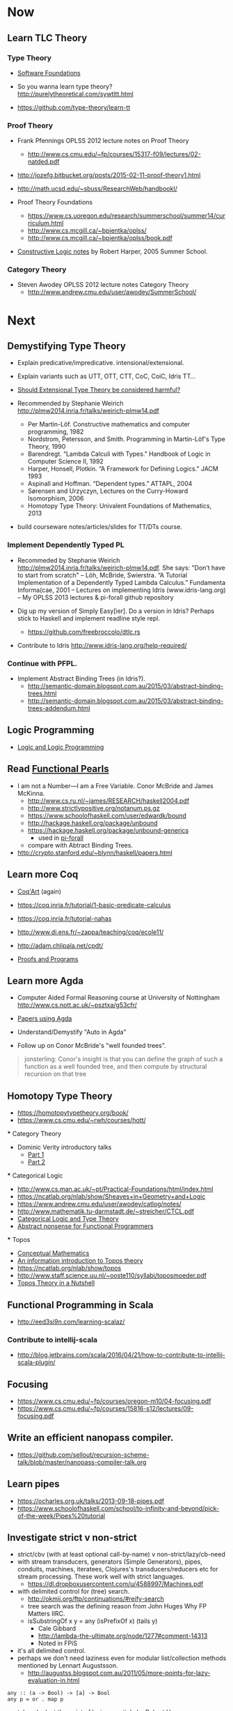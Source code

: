 * Now

** Learn TLC Theory

*** Type Theory

- [[https://www.cis.upenn.edu/~bcpierce/sf/][Software Foundations]]

- So you wanna learn type theory? http://purelytheoretical.com/sywtltt.html

- https://github.com/type-theory/learn-tt

*** Proof Theory

- Frank Pfennings OPLSS 2012 lecture notes on Proof Theory
  - http://www.cs.cmu.edu/~fp/courses/15317-f09/lectures/02-natded.pdf

- http://jozefg.bitbucket.org/posts/2015-02-11-proof-theory1.html

- http://math.ucsd.edu/~sbuss/ResearchWeb/handbookI/

- Proof Theory Foundations
  - https://www.cs.uoregon.edu/research/summerschool/summer14/curriculum.html
  - http://www.cs.mcgill.ca/~bpientka/oplss/
  - http://www.cs.mcgill.ca/~bpientka/oplss/book.pdf

- [[https://www.cs.uoregon.edu/research/summerschool/summer05/lectures/outline.pdf][Constructive Logic notes]] by Robert Harper, 2005 Summer School.

*** Category Theory

- Steven Awodey OPLSS 2012 lecture notes Category Theory
  - http://www.andrew.cmu.edu/user/awodey/SummerSchool/


* Next

** Demystifying Type Theory

- Explain predicative/impredicative. intensional/extensional.
- Explain variants such as UTT, OTT, CTT, CoC, CoiC, Idris TT...
- [[http://www.cs.nott.ac.uk/~psztxa/talks/constructive-06.pdf][Should Extensional Type Theory be considered harmful?]]
- Recommended by Stephanie Weirich http://plmw2014.inria.fr/talks/weirich-plmw14.pdf

  - Per Martin-Löf. Constructive mathematics and computer programming, 1982
  - Nordstrom, Petersson, and Smith. Programming in Martin-Löf's Type Theory, 1990
  - Barendregt. “Lambda Calculi with Types.” Handbook of Logic in Computer Science II, 1992
  - Harper, Honsell, Plotkin. “A Framework for Defining Logics.” JACM 1993
  - Aspinall and Hoffman. “Dependent types.” ATTAPL, 2004
  - Sørensen and Urzyczyn, Lectures on the Curry-Howard Isomorphism, 2006
  - Homotopy Type Theory: Univalent Foundations of Mathematics, 2013

- build courseware notes/articles/slides for TT/DTs course.

*** Implement Dependently Typed PL

- Recommeded by Stephanie Weirich http://plmw2014.inria.fr/talks/weirich-plmw14.pdf. She says: "Don’t have to start from scratch"
  – Löh, McBride, Swierstra. “A Tutorial Implementation of a Dependently Typed Lambda Calculus.” Fundamenta Informa(cae, 2001
  – Lectures on implementing Idris (www.idris-lang.org)
  – My OPLSS 2013 lectures & pi-forall github repository

- Dig up my version of Simply Easy[ier]. Do a version in Idris?
  Perhaps stick to Haskell and implement readline style repl.
  - https://github.com/freebroccolo/dtlc.rs

- Contribute to Idris http://www.idris-lang.org/help-required/

*** Continue with PFPL.

   - Implement Abstract Binding Trees (in Idris?).
     - http://semantic-domain.blogspot.com.au/2015/03/abstract-binding-trees.html
     - http://semantic-domain.blogspot.com.au/2015/03/abstract-binding-trees-addendum.html

** Logic Programming

- [[http://people.cs.uchicago.edu/~odonnell/Scholar/Technical_papers/Intro_Logic_Prog/description.html][Logic and Logic Programming]]

** Read [[https://wiki.haskell.org/Research_papers/Functional_pearls][Functional Pearls]]
  - I am not a Number—I am a Free Variable. Conor McBride and James McKinna.
    - http://www.cs.ru.nl/~james/RESEARCH/haskell2004.pdf 
    - http://www.strictlypositive.org/notanum.ps.gz
    - https://www.schoolofhaskell.com/user/edwardk/bound
    - http://hackage.haskell.org/package/unbound
    - https://hackage.haskell.org/package/unbound-generics
      - used in [[https://github.com/sweirich/pi-forall][pi-forall]]
    - compare with Abtract Binding Trees.
  - http://crypto.stanford.edu/~blynn/haskell/papers.html

** Learn more Coq

  - [[https://www.labri.fr/perso/casteran/CoqArt/][Coq'Art]] (again)

  - https://coq.inria.fr/tutorial/1-basic-predicate-calculus

  - https://coq.inria.fr/tutorial-nahas

  - http://www.di.ens.fr/~zappa/teaching/coq/ecole11/

  - http://adam.chlipala.net/cpdt/

  - [[http://ilyasergey.net/pnp/][Proofs and Programs]]

** Learn more Agda

- Computer Aided Formal Reasoning course at University of Nottingham
  http://www.cs.nott.ac.uk/~psztxa/g53cfr/

- [[http://wiki.portal.chalmers.se/agda/pmwiki.php?n=Main.Publications][Papers using Agda]]

- Understand/Demystify "Auto in Agda"

- Follow up on Conor McBride's "well founded trees".

#+BEGIN_QUOTE
jonsterling: Conor's insight is that you can define the graph of such a function as a well founded tree, and then compute by structural recursion on that tree
#+END_QUOTE

** Homotopy Type Theory

  - https://homotopytypetheory.org/book/
  - https://www.cs.cmu.edu/~rwh/courses/hott/

  *** Category Theory

  - Dominic Verity introductory talks
    - [[https://vimeo.com/17207564][Part 1]]
    - [[https://youtu.be/yilkBvVDB_w][Part 2]]

  *** Categorical Logic

  - http://www.cs.man.ac.uk/~pt/Practical-Foundations/html/index.html
  - https://ncatlab.org/nlab/show/Sheaves+in+Geometry+and+Logic
  - https://www.andrew.cmu.edu/user/awodey/catlog/notes/
  - http://www.mathematik.tu-darmstadt.de/~streicher/CTCL.pdf
  - [[http://www.mpi-sws.org/~dreyer/courses/catlogic/jacobs.pdf][Categorical Logic and Type Theory]]
  - [[http://www.edsko.net/tcd/talks/cattheory.pdf][Abstract nonsense for Functional Programmers]]

  *** Topos

  - [[https://www.amazon.com/Conceptual-Mathematics-First-Introduction-Categories-ebook/dp/B00AKE1VFE?ie=UTF8&me=&ref_=mt_kindle][Conceptual Mathematics]]
  - [[http://arxiv.org/pdf/1012.5647v3.pdf][An information introduction to Topos theory]]
  - https://ncatlab.org/nlab/show/topos
  - http://www.staff.science.uu.nl/~ooste110/syllabi/toposmoeder.pdf
  - [[http://math.ucr.edu/home/baez/topos.html][Topos Theory in a Nutshell]]

** Functional Programming in Scala

  - http://eed3si9n.com/learning-scalaz/

*** Contribute to intellij-scala
   - http://blog.jetbrains.com/scala/2016/04/21/how-to-contribute-to-intellij-scala-plugin/

** Focusing

  - https://www.cs.cmu.edu/~fp/courses/oregon-m10/04-focusing.pdf
  - https://www.cs.cmu.edu/~fp/courses/15816-s12/lectures/09-focusing.pdf

** Write an efficient nanopass compiler.
  - https://github.com/sellout/recursion-scheme-talk/blob/master/nanopass-compiler-talk.org

** Learn pipes

  - https://ocharles.org.uk/talks/2013-09-18-pipes.pdf
  - https://www.schoolofhaskell.com/school/to-infinity-and-beyond/pick-of-the-week/Pipes%20tutorial

** Investigate strict v non-strict
  - strict/cbv (with at least optional call-by-name) v non-strict/lazy/cb-need
  - with stream transducers, generators (Simple Generators), pipes, conduits, machines, iteratees, Clojures's transducers/reducers etc for stream processing. These work well with strict languages.
    - https://dl.dropboxusercontent.com/u/4588997/Machines.pdf
  - with delimited control for (tree) search.
    - http://okmij.org/ftp/continuations/#reify-search
    - tree search was the defining reason from John Huges Why FP Matters IIRC.
    - isSubstringOf x y = any (isPrefixOf x) (tails y)
      - Cale Gibbard
      - http://lambda-the-ultimate.org/node/1277#comment-14313
      - Noted in FPiS
  - it's all delimited control.
  - perhaps we don't need laziness even for modular list/collection methods mentioned by Lennart Augustsson.
    - http://augustss.blogspot.com.au/2011/05/more-points-for-lazy-evaluation-in.html
#+BEGIN_SRC
  any :: (a -> Bool) -> [a] -> Bool
  any p = or . map p
#+END_SRC
  - take a look at the point of laziness article by Robert Harper.
  - scan FPiS for uses of laziness or call-by-name.
  - Implement this stuff in Idris and/or Scala to try it out.
  - CBPV? http://math.andrej.com/2008/11/23/a-toy-call-by-push-value-language/

** Effects
  - implement monad transformers
  - take a look at algebraic effects.
  - Idris 
    - https://eb.host.cs.st-andrews.ac.uk/drafts/effects.pdf
  - PureScript.
    - http://www.purescript.org/learn/eff/
  - Eff
    - http://www.eff-lang.org
  - Frank.
    - https://personal.cis.strath.ac.uk/conor.mcbride/pub/Frank/
    - http://homepages.inf.ed.ac.uk/slindley/papers/frankly-draft-march2014.pdf
  - Koka

** Haskell

- argonaut-hs
  - Use TH to auto-generate encode/decode instances.

- Prove that total languages can safely use fusion (because they can evaluated non-strictly).

- Port otcc to Idris/Haskell.

*** Swift parser for Haskell

- sigh
- language-swift-quote

*** Turtle

- Convert the [[http://tldp.org/LDP/abs/html/string-manipulation.html][horrors of Bash]] to the wonders of Turtle Haskell

*** Web frameworks in Haskell.
   - Try out Scotty, Spock, Yesod, Snap, Servant.
     - http://www.yesodweb.com/book/yesod-for-haskellers
   - Write a REST/JSON client in Haskell (Twitter/GitHub client, say).
   - Write a REST/JSON server in Haskell.
   - Write a "sessionless" web app in Haskell.

** Demystifying Homotopy Type Theory
** Demystifying Advanced Functional Programming
  - notes/slides/courseware on advanced FP techniques

** Demystifying Dependently Typed Functional Programming with Idris
** Demystifying Compilers 
  - aka course notes/slides/courseware.
  - blog series to replace "Let's write a compiler"
  - http://jozefg.bitbucket.org/posts/2015-03-24-pcf.html
  - "The essense of compilation" compiling a simple language in the smallest possible compiler.
    (inspired by http://www.timphilipwilliams.com/posts/2014-05-22-the-essence-of-compilation.html)
  - skeleton
    - Introduction to language design with the BabyML.
    - Lexing/Parsing
    - Semantic Analysis (Type Checking)
    - Simple IL/IR generation
    - Backend
      - Simple IL interpreter/engine + runtime.
      - Compile to x86_64.
      - Compile to JS.
      - Compile to JVM.
      - Compile to CLR/CLI.

** Demystifying Automated Deduction
  - aka course notes/slides for Automated Deduction
  - The theorem prover from ML for the Working Programmer.
  - Djinn walkthrough.

** Demystifying Proof Assistants
  - Introduction to Coq.
  - Introduction to Agda.
  - Introduction to Isabelle.
  - Introduction to Twelf.

** Nix or Package all the things

  - Nix for your dotfiles.
  - Nix for your development environment configuration.
  - Nix for your own tools (aka etools at Ephox).
  - Nix for your (proprietary) software products.

** Rational Startup Movement
  - Start writing up "The Rational Startup"
    - Using Haskell for a startup.
    - rational software tooling.
    - PureScript.
    - To Scala or not to Scala, yep, that's the question.

** PureScript

- Port [[https://twitter.com/li_haoyi][Li Haoyi]]'s Scala-JS examples to PureScript.
  - https://gist.github.com/lihaoyi/9443f8e0ecc68d1058ad
  - Idris & Glorious GHCJS.

** Learn LaTex

- Produce something (tech report?) with LaTeX. Perhaps via org-mode.

** PL suitable for gamedev

- Design and implement a Systems Programming Languages suitable for gamedev.
- Gamedev's would probably be super happy with Rust...

** Misc

- Read "On Bullshit" "spoken word" as "performance art".

- Write an essay/book "On Money". inspired by "On Bullshit" and "On Assholes"

- Find ADC/Intec shares.
